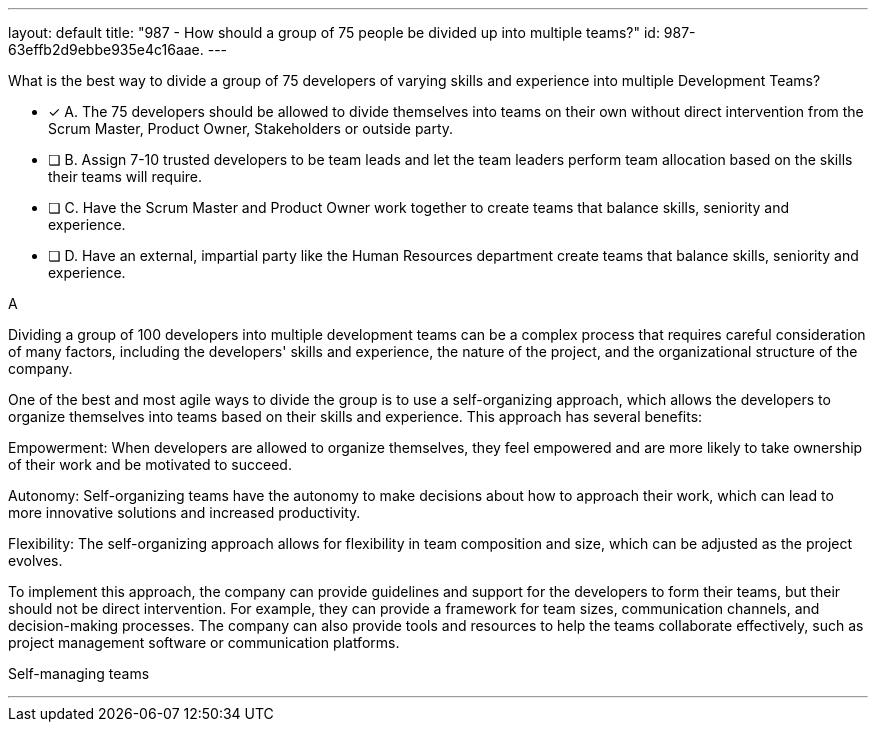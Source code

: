 ---
layout: default 
title: "987 - How should a group of 75 people be divided up into multiple teams?"
id: 987-63effb2d9ebbe935e4c16aae.
---


[#question]


****

[#query]
--
What is the best way to divide a group of 75 developers of varying skills and experience into multiple Development Teams?
--

[#list]
--
* [*] A. The 75 developers should be allowed to divide themselves into teams on their own without direct intervention from the Scrum Master, Product Owner, Stakeholders or outside party.
* [ ] B. Assign 7-10 trusted developers to be team leads and let the team leaders perform team allocation based on the skills their teams will require.
* [ ] C. Have the Scrum Master and Product Owner work together to create teams that balance skills, seniority and experience.
* [ ] D. Have an external, impartial party like the Human Resources department create teams that balance skills, seniority and experience.

--
****

[#answer]
A

[#explanation]
--
Dividing a group of 100 developers into multiple development teams can be a complex process that requires careful consideration of many factors, including the developers' skills and experience, the nature of the project, and the organizational structure of the company.

One of the best and most agile ways to divide the group is to use a self-organizing approach, which allows the developers to organize themselves into teams based on their skills and experience. This approach has several benefits:

Empowerment: When developers are allowed to organize themselves, they feel empowered and are more likely to take ownership of their work and be motivated to succeed.

Autonomy: Self-organizing teams have the autonomy to make decisions about how to approach their work, which can lead to more innovative solutions and increased productivity.

Flexibility: The self-organizing approach allows for flexibility in team composition and size, which can be adjusted as the project evolves.

To implement this approach, the company can provide guidelines and support for the developers to form their teams, but their should not be direct intervention. For example, they can provide a framework for team sizes, communication channels, and decision-making processes. The company can also provide tools and resources to help the teams collaborate effectively, such as project management software or communication platforms.
--

[#ka]
Self-managing teams

'''

